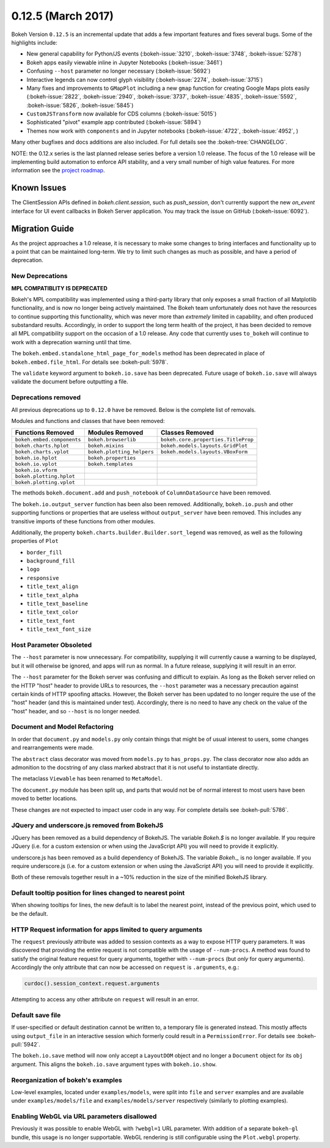 0.12.5 (March 2017)
===================

Bokeh Version ``0.12.5`` is an incremental update that adds a few important
features and fixes several bugs. Some of the highlights include:

* New general capability for Python/JS events (:bokeh-issue:`3210`,
  :bokeh-issue:`3748`, :bokeh-issue:`5278`)
* Bokeh apps easily viewable inline in Jupyter Notebooks (:bokeh-issue:`3461`)
* Confusing ``--host`` parameter no longer necessary (:bokeh-issue:`5692`)
* Interactive legends can now control glyph visibility (:bokeh-issue:`2274`,
  :bokeh-issue:`3715`)
* Many fixes and improvements to ``GMapPlot`` including a new ``gmap``
  function for creating Google Maps plots easily (:bokeh-issue:`2822`,
  :bokeh-issue:`2940`, :bokeh-issue:`3737`, :bokeh-issue:`4835`,
  :bokeh-issue:`5592`, :bokeh-issue:`5826`, :bokeh-issue:`5845`)
* ``CustomJSTransform`` now available for CDS columns (:bokeh-issue:`5015`)
* Sophisticated "pivot" example app contributed (:bokeh-issue:`5894`)
* Themes now work with ``components`` and in Jupyter notebooks
  (:bokeh-issue:`4722`, :bokeh-issue:`4952`, )

Many other bugfixes and docs additions are also included. For full details
see the :bokeh-tree:`CHANGELOG`.

NOTE: the 0.12.x series is the last planned release series before a
version 1.0 release. The focus of the 1.0 release will be implementing
build automation to enforce API stability, and a very small number of
high value features. For more information see the `project roadmap`_.

Known Issues
------------

The ClientSession APIs defined in `bokeh.client.session`, such as
`push_session`, don't currently support the new `on_event` interface for
UI event callbacks in Bokeh Server application. You may track the issue on
GitHub (:bokeh-issue:`6092`).

Migration Guide
---------------

As the project approaches a 1.0 release, it is necessary to make some changes
to bring interfaces and functionality up to a point that can be maintained
long-term. We try to limit such changes as much as possible, and have a
period of deprecation.

New Deprecations
~~~~~~~~~~~~~~~~

**MPL COMPATIBLITY IS DEPRECATED**

Bokeh's MPL compatibility was implemented using a third-party library that
only exposes a small fraction of all Matplotlib functionality, and is
now no longer being actively maintained. The Bokeh team unfortunately does
not have the resources to continue supporting this functionality, which
was never more than *extremely* limited in capability, and often produced
substandard results. Accordingly, in order to support the long term health
of the project, it has been decided to remove all MPL compatibility support
on the occasion of a 1.0 release. Any code that currently uses ``to_bokeh``
will continue to work with a deprecation warning until that time.

The ``bokeh.embed.standalone_html_page_for_models`` method has been deprecated
in place of ``bokeh.embed.file_html``. For details see :bokeh-pull:`5978`.

The ``validate`` keyword argument to ``bokeh.io.save`` has been deprecated.
Future usage of ``bokeh.io.save`` will always validate the document before
outputting a file.

Deprecations removed
~~~~~~~~~~~~~~~~~~~~

All previous deprecations up to ``0.12.0`` have be removed. Below is the
complete list of removals.

Modules and functions and classes that have been removed:

============================ ========================== ===================================
Functions Removed            Modules Removed            Classes Removed
============================ ========================== ===================================
``bokeh.embed.components``   ``bokeh.browserlib``       ``bokeh.core.properties.TitleProp``
``bokeh.charts.hplot``       ``bokeh.mixins``           ``bokeh.models.layouts.GridPlot``
``bokeh.charts.vplot``       ``bokeh.plotting_helpers`` ``bokeh.models.layouts.VBoxForm``
``bokeh.io.hplot``           ``bokeh.properties``
``bokeh.io.vplot``           ``bokeh.templates``
``bokeh.io.vform``
``bokeh.plotting.hplot``
``bokeh.plotting.vplot``
============================ ========================== ===================================

The methods ``bokeh.document.add`` and ``push_notebook`` of
``ColumnDataSource`` have been removed.

The ``bokeh.io.output_server`` function has been also been removed.
Additionally, ``bokeh.io.push`` and other supporting functions or
properties that are useless without ``output_server`` have been
removed. This includes any transitive imports of these functions
from other modules.

Additionally, the property ``bokeh.charts.builder.Builder.sort_legend`` was
removed, as well as the following properties of ``Plot``

* ``border_fill``
* ``background_fill``
* ``logo``
* ``responsive``
* ``title_text_align``
* ``title_text_alpha``
* ``title_text_baseline``
* ``title_text_color``
* ``title_text_font``
* ``title_text_font_size``

Host Parameter Obsoleted
~~~~~~~~~~~~~~~~~~~~~~~~
The ``--host`` parameter is now unnecessary. For compatibility, supplying
it will currently cause a warning to be displayed, but it will otherwise
be ignored, and apps will run as normal. In a future release, supplying it
will result in an error.

The ``--host`` parameter for the Bokeh server was confusing and difficult to
explain. As long as the Bokeh server relied on the HTTP "host" header to
provide URLs to resources, the ``--host`` parameter was a necessary precaution
against certain kinds of HTTP spoofing attacks. However, the Bokeh server
has been updated to no longer require the use of the "host" header (and this
is maintained under test). Accordingly, there is no need to have any check
on the value of the "host" header, and so ``--host`` is no longer needed.

Document and Model Refactoring
~~~~~~~~~~~~~~~~~~~~~~~~~~~~~~

In order that ``document.py`` and ``models.py`` only contain things that might
be of usual interest to users, some changes and rearrangements were made.

The ``abstract`` class decorator was moved from ``models.py`` to
``has_props.py``. The class decorator now also adds an admonition to the
docstring of any class marked abstract that it is not useful to instantiate
directly.

The metaclass ``Viewable`` has been renamed to ``MetaModel``.

The ``document.py`` module has been split up, and parts that would not be of
normal interest to most users have been moved to better locations.

These changes are not expected to impact user code in any way. For complete
details see :bokeh-pull:`5786`.

JQuery and underscore.js removed from BokehJS
~~~~~~~~~~~~~~~~~~~~~~~~~~~~~~~~~~~~~~~~~~~~~

JQuery has been removed as a build dependency of BokehJS. The variable
`Bokeh.$` is no longer available. If you require JQuery (i.e. for a custom
extension or when using the JavaScript API) you will need to provide it
explicitly.

underscore.js has been removed as a build dependency of BokehJS. The variable
`Bokeh._` is no longer available. If you require underscore.js (i.e. for a
custom extension or when using the JavaScript API) you will need to provide it
explicitly.

Both of these removals together result in a ~10% reduction in the size of
the minified BokehJS library.

Default tooltip position for lines changed to nearest point
~~~~~~~~~~~~~~~~~~~~~~~~~~~~~~~~~~~~~~~~~~~~~~~~~~~~~~~~~~~

When showing tooltips for lines, the new default is to label the nearest point,
instead of the previous point, which used to be the default.

HTTP Request information for apps limited to query arguments
~~~~~~~~~~~~~~~~~~~~~~~~~~~~~~~~~~~~~~~~~~~~~~~~~~~~~~~~~~~~

The ``request`` previously attribute was added to session contexts as a way to
expose HTTP query parameters. It was discovered that providing the entire
request is not compatible with the usage of ``--num-procs``. A method was
found to satisfy the original feature request for query arguments, together
with ``--num-procs`` (but *only* for query arguments). Accordingly the only
attribute that can now be accessed on ``request`` is ``.arguments``, e.g.:

.. code-block:: python

    curdoc().session_context.request.arguments

Attempting to access any other attribute on ``request`` will result in an
error.

.. _project roadmap: http://bokehplots.com/pages/roadmap.html

Default save file
~~~~~~~~~~~~~~~~~

If user-specified or default destination cannot be written to, a temporary
file is generated instead. This mostly affects using ``output_file`` in an
interactive session which formerly could result in a ``PermissionError``.
For details see :bokeh-pull:`5942`.

The ``bokeh.io.save`` method will now only accept a ``LayoutDOM`` object and
no longer a ``Document`` object for its ``obj`` argument. This aligns the
``bokeh.io.save`` argument types with ``bokeh.io.show``.

Reorganization of bokeh's examples
~~~~~~~~~~~~~~~~~~~~~~~~~~~~~~~~~~

Low-level examples, located under ``examples/models``, were split into ``file``
and ``server`` examples and are available under ``examples/models/file`` and
``examples/models/server`` respectively (similarly to plotting examples).

Enabling WebGL via URL parameters disallowed
~~~~~~~~~~~~~~~~~~~~~~~~~~~~~~~~~~~~~~~~~~~~

Previously it was possible to enable WebGL with ``?webgl=1`` URL parameter.
With addition of a separate ``bokeh-gl`` bundle, this usage is no longer
supportable. WebGL rendering is still configurable using the ``Plot.webgl``
property.

